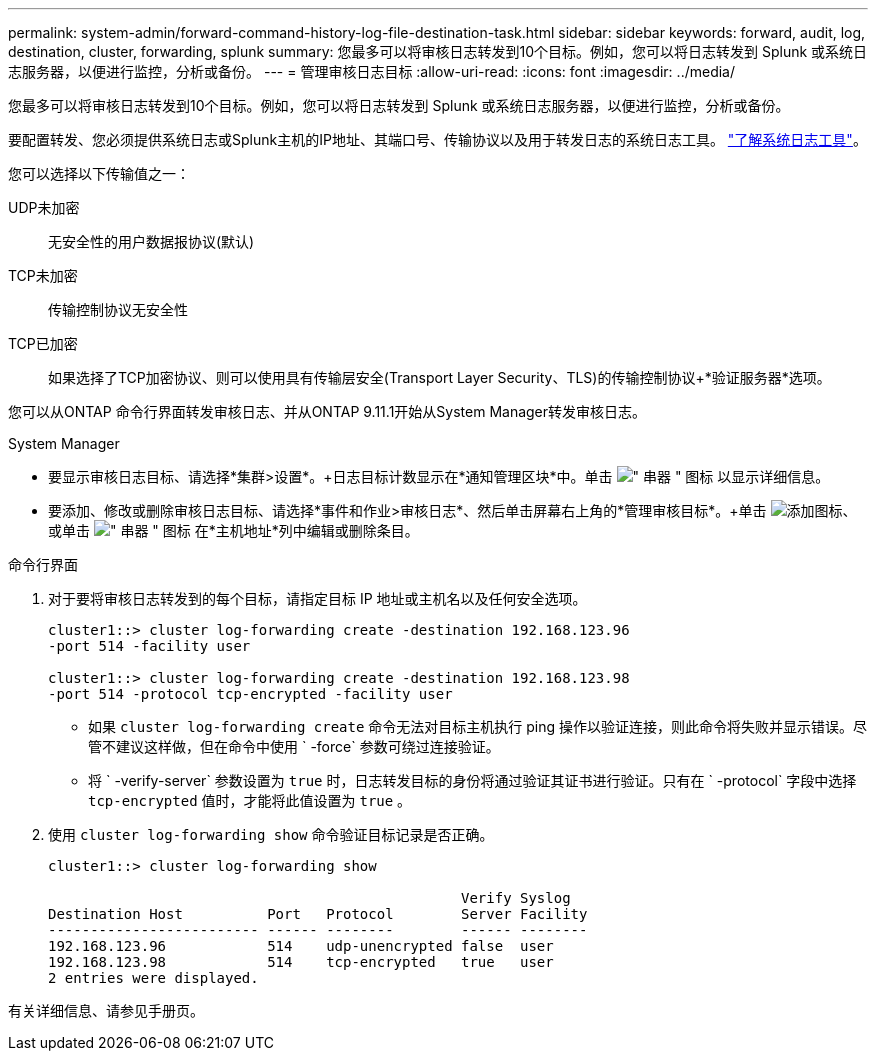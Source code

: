---
permalink: system-admin/forward-command-history-log-file-destination-task.html 
sidebar: sidebar 
keywords: forward, audit, log, destination, cluster, forwarding, splunk 
summary: 您最多可以将审核日志转发到10个目标。例如，您可以将日志转发到 Splunk 或系统日志服务器，以便进行监控，分析或备份。 
---
= 管理审核日志目标
:allow-uri-read: 
:icons: font
:imagesdir: ../media/


[role="lead"]
您最多可以将审核日志转发到10个目标。例如，您可以将日志转发到 Splunk 或系统日志服务器，以便进行监控，分析或备份。

要配置转发、您必须提供系统日志或Splunk主机的IP地址、其端口号、传输协议以及用于转发日志的系统日志工具。 https://datatracker.ietf.org/doc/html/rfc5424["了解系统日志工具"^]。

您可以选择以下传输值之一：

UDP未加密:: 无安全性的用户数据报协议(默认)
TCP未加密:: 传输控制协议无安全性
TCP已加密:: 如果选择了TCP加密协议、则可以使用具有传输层安全(Transport Layer Security、TLS)的传输控制协议+*验证服务器*选项。


您可以从ONTAP 命令行界面转发审核日志、并从ONTAP 9.11.1开始从System Manager转发审核日志。

[role="tabbed-block"]
====
.System Manager
--
* 要显示审核日志目标、请选择*集群>设置*。+日志目标计数显示在*通知管理区块*中。单击 image:../media/icon_kabob.gif["\" 串器 \" 图标"] 以显示详细信息。
* 要添加、修改或删除审核日志目标、请选择*事件和作业>审核日志*、然后单击屏幕右上角的*管理审核目标*。+单击 image:icon_add.gif["添加图标"]、或单击 image:../media/icon_kabob.gif["\" 串器 \" 图标"] 在*主机地址*列中编辑或删除条目。


--
.命令行界面
--
. 对于要将审核日志转发到的每个目标，请指定目标 IP 地址或主机名以及任何安全选项。
+
[listing]
----
cluster1::> cluster log-forwarding create -destination 192.168.123.96
-port 514 -facility user

cluster1::> cluster log-forwarding create -destination 192.168.123.98
-port 514 -protocol tcp-encrypted -facility user
----
+
** 如果 `cluster log-forwarding create` 命令无法对目标主机执行 ping 操作以验证连接，则此命令将失败并显示错误。尽管不建议这样做，但在命令中使用 ` -force` 参数可绕过连接验证。
** 将 ` -verify-server` 参数设置为 `true` 时，日志转发目标的身份将通过验证其证书进行验证。只有在 ` -protocol` 字段中选择 `tcp-encrypted` 值时，才能将此值设置为 `true` 。


. 使用 `cluster log-forwarding show` 命令验证目标记录是否正确。
+
[listing]
----
cluster1::> cluster log-forwarding show

                                                 Verify Syslog
Destination Host          Port   Protocol        Server Facility
------------------------- ------ --------        ------ --------
192.168.123.96            514    udp-unencrypted false  user
192.168.123.98            514    tcp-encrypted   true   user
2 entries were displayed.
----


有关详细信息、请参见手册页。

--
====